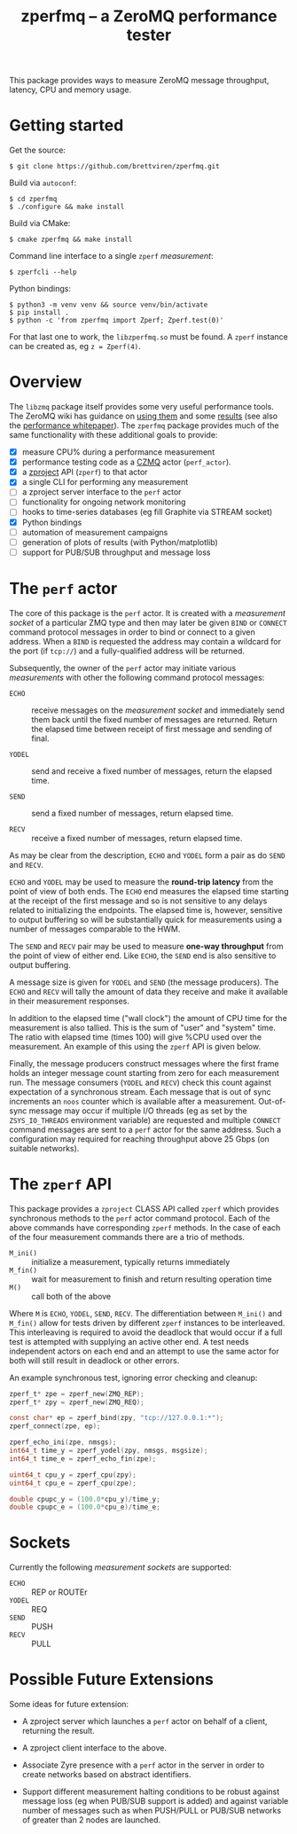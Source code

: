 #+title: zperfmq -- a ZeroMQ performance tester


This package provides ways to measure ZeroMQ message throughput, latency, CPU and memory usage.

* Getting started

Get the source:

#+begin_example
  $ git clone https://github.com/brettviren/zperfmq.git
#+end_example

Build via ~autoconf~:

#+begin_example
  $ cd zperfmq
  $ ./configure && make install
#+end_example

Build via CMake:

#+begin_example
  $ cmake zperfmq && make install
#+end_example

Command line interface to a single ~zperf~ /measurement/:

#+begin_example
  $ zperfcli --help
#+end_example

Python bindings:
#+begin_example
  $ python3 -m venv venv && source venv/bin/activate
  $ pip install .
  $ python -c 'from zperfmq import Zperf; Zperf.test(0)'
#+end_example

For that last one to work, the ~libzperfmq.so~ must be found.  A ~zperf~ instance can be created as, eg ~z = Zperf(4)~.

* Overview

The ~libzmq~ package itself provides some very useful performance tools.  The ZeroMQ wiki has guidance on [[http://wiki.zeromq.org/results:perf-howto][using them]] and some [[http://wiki.zeromq.org/area:results][results]] (see also the [[http://wiki.zeromq.org/whitepapers:measuring-performance][performance whitepaper]]).  The ~zperfmq~ package provides much of the same functionality with these additional goals to provide:

- [X] measure CPU% during a performance measurement
- [X] performance testing code as a [[https://github.com/zeromq/czmq/][CZMQ]] actor (~perf_actor~).
- [X] a [[https://github.com/zeromq/zproject/][zproject]] API (~zperf~) to that actor
- [X] a single CLI for performing any measurement
- [ ] a zproject server interface to the ~perf~ actor
- [ ] functionality for ongoing network monitoring
- [ ] hooks to time-series databases (eg fill Graphite via STREAM socket)
- [X] Python bindings
- [ ] automation of measurement campaigns
- [ ] generation of plots of results (with Python/matplotlib)
- [ ] support for PUB/SUB throughput and message loss 

* The ~perf~ actor

The core of this package is the ~perf~ actor.  It is created with a /measurement socket/ of a particular ZMQ type and then may later be given ~BIND~ or ~CONNECT~ command protocol messages in order to bind or connect to a given address.  When a ~BIND~ is requested the address may contain a wildcard for the port (if ~tcp://~) and a fully-qualified address will be returned.

Subsequently, the owner of the ~perf~ actor may initiate various /measurements/ with other the following command protocol messages:

- ~ECHO~ :: receive messages on the /measurement socket/ and immediately send them back until the fixed number of messages are returned.  Return the elapsed time between receipt of first message and sending of final.

- ~YODEL~ :: send and receive a fixed number of messages, return the elapsed time.

- ~SEND~ :: send a fixed number of messages, return elapsed time.

- ~RECV~ :: receive a fixed number of messages, return elapsed time.

As may be clear from the description, ~ECHO~ and ~YODEL~ form a pair as do ~SEND~ and ~RECV~.

~ECHO~ and ~YODEL~ may be used to measure the *round-trip latency* from the point of view of both ends.  The ~ECHO~ end measures the elapsed time starting at the receipt of the first message and so is not sensitive to any delays related to initializing the endpoints.  The elapsed time is, however, sensitive to output buffering so will be substantially quick for measurements using a number of messages comparable to the HWM.

The ~SEND~ and ~RECV~ pair may be used to measure *one-way throughput* from the point of view of either end.  Like ~ECHO~, the ~SEND~ end is also sensitive to output buffering.

A message size is given for ~YODEL~ and ~SEND~ (the message producers).  The ~ECHO~ and ~RECV~ will tally the amount of data they receive and make it available in their measurement responses.

In addition to the elapsed time ("wall clock") the amount of CPU time for the measurement is also tallied.  This is the sum of "user" and "system" time.  The ratio with elapsed time (times 100) will give %CPU used over the measurement.  An example of this using the ~zperf~ API is given below.

Finally, the message producers construct messages where the first frame holds an integer message count starting from zero for each measurement run.  The message consumers (~YODEL~ and ~RECV~) check this count against expectation of a synchronous stream.  Each message that is out of sync increments an ~noos~ counter which is available after a measurement.  Out-of-sync message may occur if multiple I/O threads (eg as set by the ~ZSYS_IO_THREADS~ environment variable) are requested and multiple ~CONNECT~ command messages are sent to a ~perf~ actor for the same address.  Such a configuration may required for reaching throughput above 25 Gbps (on suitable networks).

* The ~zperf~ API

This package provides a ~zproject~ CLASS API called ~zperf~ which provides synchronous methods to the ~perf~ actor command protocol.  Each of the above commands have corresponding ~zperf~ methods.  In the case of each of the four measurement commands there are a trio of methods.

- ~M_ini()~ :: initialize a measurement, typically returns immediately
- ~M_fin()~ :: wait for measurement to finish and return resulting operation time 
- ~M()~ :: call both of the above

Where ~M~ is ~ECHO~, ~YODEL~, ~SEND~, ~RECV~.  The differentiation between ~M_ini()~ and ~M_fin()~ allow for tests driven by different ~zperf~ instances to be interleaved.  This interleaving is required to avoid the deadlock that would occur if a full test is attempted with supplying an active other end.  A test needs independent actors on each end and an attempt to use the same actor for both will still result in deadlock or other errors.

An example synchronous test, ignoring error checking and cleanup:

#+begin_src c
  zperf_t* zpe = zperf_new(ZMQ_REP);
  zperf_t* zpy = zperf_new(ZMQ_REQ);

  const char* ep = zperf_bind(zpy, "tcp://127.0.0.1:*");
  zperf_connect(zpe, ep);

  zperf_echo_ini(zpe, nmsgs);
  int64_t time_y = zperf_yodel(zpy, nmsgs, msgsize);
  int64_t time_e = zperf_echo_fin(zpe);

  uint64_t cpu_y = zperf_cpu(zpy);
  uint64_t cpu_e = zperf_cpu(zpe);

  double cpupc_y = (100.0*cpu_y)/time_y;
  double cpupc_e = (100.0*cpu_e)/time_e;
#+end_src

* Sockets

Currently the following /measurement sockets/ are supported:

- ~ECHO~ :: REP or ROUTEr
- ~YODEL~ :: REQ
- ~SEND~ :: PUSH
- ~RECV~ :: PULL

* Possible Future Extensions

Some ideas for future extension:

- A zproject server which launches a ~perf~ actor on behalf of a client, returning the result.

- A zproject client interface to the above.

- Associate Zyre presence with a ~perf~ actor in the server in order to create networks based on abstract identifiers.

- Support different measurement halting conditions to be robust against message loss (eg when PUB/SUB support is added) and against variable number of messages such as when PUSH/PULL or PUB/SUB networks of greater than 2 nodes are launched.

